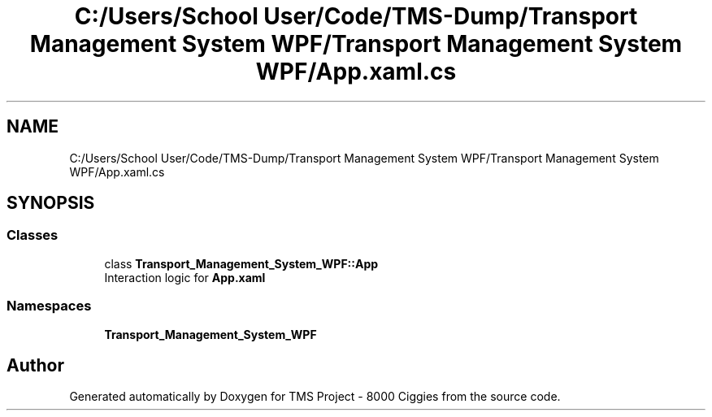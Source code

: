 .TH "C:/Users/School User/Code/TMS-Dump/Transport Management System WPF/Transport Management System WPF/App.xaml.cs" 3 "Fri Nov 22 2019" "Version 3.0" "TMS Project - 8000 Ciggies" \" -*- nroff -*-
.ad l
.nh
.SH NAME
C:/Users/School User/Code/TMS-Dump/Transport Management System WPF/Transport Management System WPF/App.xaml.cs
.SH SYNOPSIS
.br
.PP
.SS "Classes"

.in +1c
.ti -1c
.RI "class \fBTransport_Management_System_WPF::App\fP"
.br
.RI "Interaction logic for \fBApp\&.xaml\fP "
.in -1c
.SS "Namespaces"

.in +1c
.ti -1c
.RI " \fBTransport_Management_System_WPF\fP"
.br
.in -1c
.SH "Author"
.PP 
Generated automatically by Doxygen for TMS Project - 8000 Ciggies from the source code\&.
